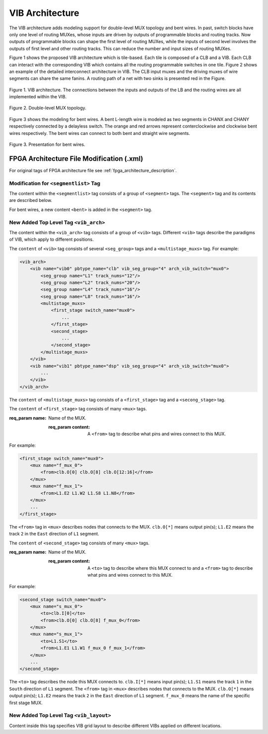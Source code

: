 .. _VIB:

VIB Architecture
============
The VIB architecture adds modeling support for double-level MUX topology and bent wires. In past, switch blocks have only one level of routing MUXes, whose inputs are driven by outputs of programmable blocks and routing tracks. Now outputs of programmable blocks can shape the first level of routing MUXes, while the inputs of second level involves the outputs of first level and other routing tracks. This can reduce the number and input sizes of routing MUXes.

Figure 1 shows the proposed VIB architecture which is tile-based. Each tile is composed of a CLB and a VIB. Each CLB can interact with the corresponding VIB which contains all the routing programmable switches in one tile. Figure 2 shows an example of the detailed interconnect architecture in VIB. The CLB input muxes and the driving muxes of wire segments can share the same fanins. A routing path of a net with two sinks is presented red in the Figure.

.. figure:: ../Images/VIB.png
    :align: center 
    :height: 300
    
    Figure 1. VIB architecture. The connections between the inputs and outputs of the LB and the routing wires are all implemented within the VIB.

.. figure:: ../Images/double-level.png
    :align: center
    
    Figure 2. Double-level MUX topology.

Figure 3 shows the modeling for bent wires. A bent L-length wire is modeled as two segments in CHANX and CHANY respectively connected by a delayless switch. The orange and red arrows represent conterclockwise and clockwise bent wires respectively. The bent wires can connect to both bent and straight wire segments.
    
.. figure:: ../Images/bent_wires.png
    :align: center
    
    Figure 3. Presentation for bent wires.

FPGA Architecture File Modification (.xml)
--------------------------
For original tags of FPGA architecture file see :ref:`fpga_architecture_description`.

Modification for ``<segmentlist>`` Tag
~~~~~~~~~~~~~~~~~~~~~~~~~~~~
The content within the ``<segmentlist>`` tag consists of a group of ``<segment>`` tags.
The ``<segment>`` tag and its contents are described below.

.. arch:tag:: <segment axis="{x|y}" name="unique_name" length="int" type="{bidir|unidir}" res_type="{GCLK|GENERAL}" freq="float" Rmetal="float" Cmetal="float">content</segment>

    :req_param content:
        The switch names and the depopulation pattern as described below.

.. arch:tag:: <sb type="pattern">int list</sb>

.. arch:tag:: <cb type="pattern">int list</cb>

.. arch:tag:: <mux name="string"/>

For bent wires, a new content ``<bent>`` is added in the ``<segment>`` tag.

.. arch:tag:: <cb type="pattern">bent pattern list</cb>

    This tag describes the bent pattern for this particular wire segment.
    For example, a length 4 wire has a bent pattern of ``- - U``.
    A ``-`` indicates no bent at this position and a ``U`` indicates a conterclockwise bent at the position. (``D`` indicates a clockwise bent.)
    
    .. note:: A bent wire should remain consistent in both the x and y axes.

New Added Top Level Tag ``<vib_arch>``
~~~~~~~~~~~~~~~~~~~~~~~~~~~~
The content within the ``<vib_arch>`` tag consists of a group of ``<vib>`` tags. Different ``<vib>`` tags describe the paradigms of VIB, which apply to different positions.

.. arch:tag:: <vib name="vib_name" pbtype_name="pbtype_name" vib_seg_group="int" arch_vib_switch="string">content</vib>

    :req_param name:
        A unique alphanumeric name to identify this VIB type.
        
    :req_param pbtype_name:
        The name of the block type (e.g. clb, memory) that this VIB connects to. 

    .. note:: A block (e.g. clb, dsp) is connected to the VIB on its top-right side, so the input and output pins of the block should be on the top or right side.
        
    :req_param vib_seg_group:
        The number of the segment types in this VIB. 
        
    :req_param arch_vib_switch:
        Name of the mux switch type used to drive wires in the VIB by default, and a custom switch can override this switch type for specific connections if desired.
        
    :req_param content:
        The segment groups and the multistage MUX topology as described below.

The ``content`` of ``<vib>`` tag consists of several ``<seg_group>`` tags and a ``<multistage_muxs>`` tag.
For example:

.. code-block:: xml

    <vib_arch>
        <vib name="vib0" pbtype_name="clb" vib_seg_group="4" arch_vib_switch="mux0">
            <seg_group name="L1" track_nums="12"/>
            <seg_group name="L2" track_nums="20"/>
            <seg_group name="L4" track_nums="16"/>
            <seg_group name="L8" track_nums="16"/>
            <multistage_muxs>
                <first_stage switch_name="mux0">
                    ...
                </first_stage>
                <second_stage>
                    ...
                </second_stage>
            </multistage_muxs>
        </vib>
        <vib name="vib1" pbtype_name="dsp" vib_seg_group="4" arch_vib_switch="mux0">
            ...
        </vib>
    </vib_arch>
            
.. arch:tag:: <seg_group name="seg_name" track_nums="int"/>

    :req_param name:
    	The name of the segment in this VIB described in ``<segmentlist>``.
    	
    :req_param track_nums:
    	The track number of the segment in this VIB.
    	
    .. note:: When using unidirectional segments, the track number of the segment represents the number for one direction. For example, the ``track_nums`` is ``10``, which means total ``20`` tracks of the segment in the channel for both (INC & DEC) directions.
    
.. arch:tag:: <multistage_muxs>content</multistage_muxs>

    :req_param content:
    	The detaild information for first and second MUXes.
    	
The ``content`` of ``<multistage_muxs>`` tag consists of a ``<first_stage>`` tag and a ``<secong_stage>`` tag.

.. arch:tag:: <first_stage switch_name="switch_name">content</first_stage>

    :req_param switch_name:
    	Name of the mux switch type used to drive first stage MUXes in the VIB.
    	
    :req_param content:
    	The details of each MUX.

The ``content`` of ``<first_stage>`` tag consists of many ``<mux>`` tags.

.. arch:tag:: <mux name="mux_name">content</mux>

:req_param name:
    	Name of the MUX.
    	
    :req_param content:
    	A ``<from>`` tag to describe what pins and wires connect to this MUX.
    	
For example:

.. code-block:: xml

    <first_stage switch_name="mux0">
        <mux name="f_mux_0">
            <from>clb.O[0] clb.O[8] clb.O[12:16]</from>
        </mux>
        <mux name="f_mux_1">
            <from>L1.E2 L1.W2 L1.S8 L1.N8</from>
        </mux>
        ...
    </first_stage>
    
The ``<from>`` tag in ``<mux>`` describes nodes that connects to the MUX. ``clb.O[*]`` means output pin(s); ``L1.E2`` means the track ``2`` in the ``East`` direction of ``L1`` segment.

.. arch:tag:: <second_stage>content</second_stage>
 	
    :req_param content:
    	The details of each MUX.

The ``content`` of ``<second_stage>`` tag consists of many ``<mux>`` tags.

.. arch:tag:: <mux name="mux_name">content</mux>

:req_param name:
    	Name of the MUX.
    	
    :req_param content:
        A ``<to>`` tag to describe where this MUX connect to and a ``<from>`` tag to describe what pins and wires connect to this MUX.
    	
For example:

.. code-block:: xml

    <second_stage switch_name="mux0">
        <mux name="s_mux_0">
            <to>clb.I[0]</to>
            <from>clb.O[0] clb.O[8] f_mux_0</from>
        </mux>
        <mux name="s_mux_1">
            <to>L1.S1</to>
            <from>L1.E1 L1.W1 f_mux_0 f_mux_1</from>
        </mux>
        ...
    </second_stage>
    
The ``<to>`` tag describes the node this MUX connects to. ``clb.I[*]`` means input pin(s); ``L1.S1`` means the track ``1`` in the ``South`` direction of ``L1`` segment. The ``<from>`` tag in ``<mux>`` describes nodes that connects to the MUX. ``clb.O[*]`` means output pin(s); ``L1.E2`` means the track ``2`` in the ``East`` direction of ``L1`` segment. ``f_mux_0`` means the name of the specific first stage MUX.

New Added Top Level Tag ``<vib_layout>``
~~~~~~~~~~~~~~~~~~~~~~~~~~~~
Content inside this tag specifies VIB grid layout to describe different VIBs applied on different locations.

.. arch:tag:: <fixed_layout name="string">content</fixed_layout>

    :req_param name:
        The name identifying this VIB grid layout. It should be the same as the corresponding layout name inside the ``<layout>`` tag.
        
    :req_param content:
        The content should contain a set of grid location tags. For grid location tags of vib_layout see :ref:`fpga_architecture_description`; ref:`grid_expressions`
